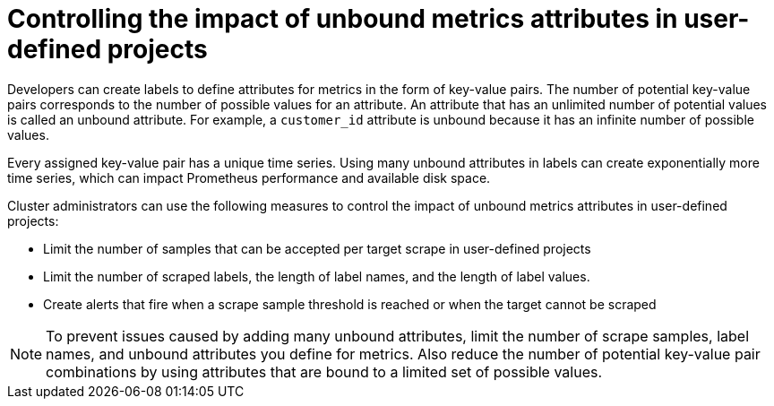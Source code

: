 // Module included in the following assemblies:
//
// * observability/monitoring/configuring-the-monitoring-stack.adoc

:_mod-docs-content-type: CONCEPT
[id="controlling-the-impact-of-unbound-attributes-in-user-defined-projects_{context}"]
= Controlling the impact of unbound metrics attributes in user-defined projects

Developers can create labels to define attributes for metrics in the form of key-value pairs. The number of potential key-value pairs corresponds to the number of possible values for an attribute. An attribute that has an unlimited number of potential values is called an unbound attribute. For example, a `customer_id` attribute is unbound because it has an infinite number of possible values.

Every assigned key-value pair has a unique time series. Using many unbound attributes in labels can create exponentially more time series, which can impact Prometheus performance and available disk space.

Cluster administrators can use the following measures to control the impact of unbound metrics attributes in user-defined projects:

* Limit the number of samples that can be accepted per target scrape in user-defined projects
* Limit the number of scraped labels, the length of label names, and the length of label values.
* Create alerts that fire when a scrape sample threshold is reached or when the target cannot be scraped

[NOTE]
====
To prevent issues caused by adding many unbound attributes, limit the number of scrape samples, label names, and unbound attributes you define for metrics.
Also reduce the number of potential key-value pair combinations by using attributes that are bound to a limited set of possible values.
====

